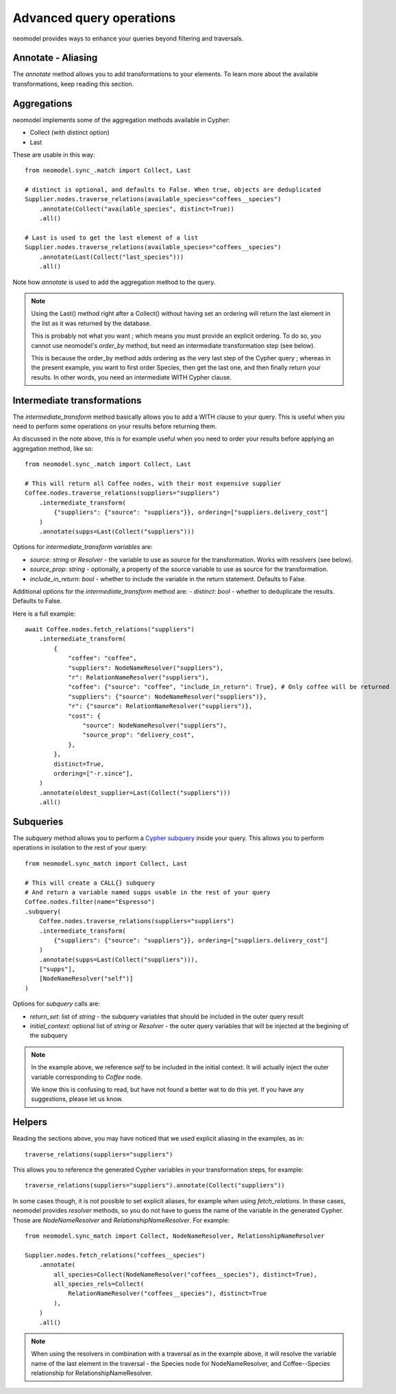 .. _Advanced query operations:

=========================
Advanced query operations
=========================

neomodel provides ways to enhance your queries beyond filtering and traversals.

Annotate - Aliasing
-------------------

The `annotate` method allows you to add transformations to your elements. To learn more about the available transformations, keep reading this section.

Aggregations
------------

neomodel implements some of the aggregation methods available in Cypher:

- Collect (with distinct option)
- Last

These are usable in this way::

    from neomodel.sync_.match import Collect, Last

    # distinct is optional, and defaults to False. When true, objects are deduplicated
    Supplier.nodes.traverse_relations(available_species="coffees__species")
        .annotate(Collect("available_species", distinct=True))
        .all()

    # Last is used to get the last element of a list
    Supplier.nodes.traverse_relations(available_species="coffees__species")
        .annotate(Last(Collect("last_species")))
        .all()

Note how `annotate` is used to add the aggregation method to the query.

.. note::
    Using the Last() method right after a Collect() without having set an ordering will return the last element in the list as it was returned by the database.

    This is probably not what you want ; which means you must provide an explicit ordering. To do so, you cannot use neomodel's `order_by` method, but need an intermediate transformation step (see below).

    This is because the order_by method adds ordering as the very last step of the Cypher query ; whereas in the present example, you want to first order Species, then get the last one, and then finally return your results. In other words, you need an intermediate WITH Cypher clause.

Intermediate transformations
----------------------------

The `intermediate_transform` method basically allows you to add a WITH clause to your query. This is useful when you need to perform some operations on your results before returning them.

As discussed in the note above, this is for example useful when you need to order your results before applying an aggregation method, like so::

    from neomodel.sync_.match import Collect, Last

    # This will return all Coffee nodes, with their most expensive supplier
    Coffee.nodes.traverse_relations(suppliers="suppliers")
        .intermediate_transform(
            {"suppliers": {"source": "suppliers"}}, ordering=["suppliers.delivery_cost"]
        )
        .annotate(supps=Last(Collect("suppliers")))

Options for `intermediate_transform` *variables* are:

- `source`: `string` or `Resolver` - the variable to use as source for the transformation. Works with resolvers (see below).
- `source_prop`: `string` - optionally, a property of the source variable to use as source for the transformation.
- `include_in_return`: `bool` - whether to include the variable in the return statement. Defaults to False.

Additional options for the `intermediate_transform` method are:
- `distinct`: `bool` - whether to deduplicate the results. Defaults to False.

Here is a full example::

    await Coffee.nodes.fetch_relations("suppliers")
        .intermediate_transform(
            {
                "coffee": "coffee",
                "suppliers": NodeNameResolver("suppliers"),
                "r": RelationNameResolver("suppliers"),
                "coffee": {"source": "coffee", "include_in_return": True}, # Only coffee will be returned
                "suppliers": {"source": NodeNameResolver("suppliers")},
                "r": {"source": RelationNameResolver("suppliers")},
                "cost": {
                    "source": NodeNameResolver("suppliers"),
                    "source_prop": "delivery_cost",
                },
            },
            distinct=True,
            ordering=["-r.since"],
        )
        .annotate(oldest_supplier=Last(Collect("suppliers")))
        .all()

Subqueries
----------

The `subquery` method allows you to perform a `Cypher subquery <https://neo4j.com/docs/cypher-manual/current/subqueries/call-subquery/>`_ inside your query. This allows you to perform operations in isolation to the rest of your query::

    from neomodel.sync_match import Collect, Last

    # This will create a CALL{} subquery
    # And return a variable named supps usable in the rest of your query
    Coffee.nodes.filter(name="Espresso")
    .subquery(
        Coffee.nodes.traverse_relations(suppliers="suppliers")
        .intermediate_transform(
            {"suppliers": {"source": "suppliers"}}, ordering=["suppliers.delivery_cost"]
        )
        .annotate(supps=Last(Collect("suppliers"))),
        ["supps"],
        [NodeNameResolver("self")]
    )

Options for `subquery` calls are:

- `return_set`: list of `string` - the subquery variables that should be included in the outer query result
- `initial_context`: optional list of `string` or `Resolver` - the outer query variables that will be injected at the begining of the subquery

.. note::
   In the example above, we reference `self` to be included in the initial context. It will actually inject the outer variable corresponding to `Coffee` node.

   We know this is confusing to read, but have not found a better wat to do this yet. If you have any suggestions, please let us know.

Helpers
-------

Reading the sections above, you may have noticed that we used explicit aliasing in the examples, as in::

    traverse_relations(suppliers="suppliers")

This allows you to reference the generated Cypher variables in your transformation steps, for example::

    traverse_relations(suppliers="suppliers").annotate(Collect("suppliers"))

In some cases though, it is not possible to set explicit aliases, for example when using `fetch_relations`. In these cases, neomodel provides `resolver` methods, so you do not have to guess the name of the variable in the generated Cypher. Those are `NodeNameResolver` and `RelationshipNameResolver`. For example::

    from neomodel.sync_match import Collect, NodeNameResolver, RelationshipNameResolver

    Supplier.nodes.fetch_relations("coffees__species")
        .annotate(
            all_species=Collect(NodeNameResolver("coffees__species"), distinct=True),
            all_species_rels=Collect(
                RelationNameResolver("coffees__species"), distinct=True
            ),
        )
        .all()

.. note:: 

    When using the resolvers in combination with a traversal as in the example above, it will resolve the variable name of the last element in the traversal - the Species node for NodeNameResolver, and Coffee--Species relationship for RelationshipNameResolver.
